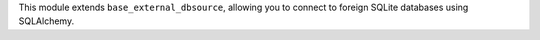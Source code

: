 This module extends ``base_external_dbsource``, allowing you to connect to
foreign SQLite databases using SQLAlchemy.

